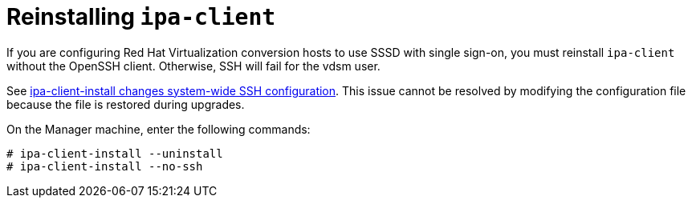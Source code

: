 // Module included in the following assemblies:
// assembly_Preparing_the_1_1_environment_for_migration.adoc
[id="Reinstalling_ipa_client"]
= Reinstalling `ipa-client`

If you are configuring Red Hat Virtualization conversion hosts to use SSSD with single sign-on, you must reinstall `ipa-client` without the OpenSSH client. Otherwise, SSH will fail for the vdsm user.

See link:https://bugzilla.redhat.com/show_bug.cgi?id=1544379[ipa-client-install changes system-wide SSH configuration]. This issue cannot be resolved by modifying the configuration file because the file is restored during upgrades.

On the Manager machine, enter the following commands:

[options="nowrap" subs="+quotes,verbatim"]
----
# ipa-client-install --uninstall
# ipa-client-install --no-ssh
----
